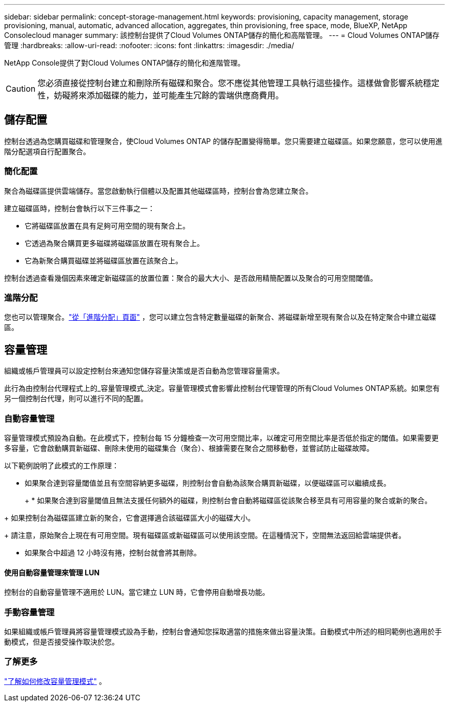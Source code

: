 ---
sidebar: sidebar 
permalink: concept-storage-management.html 
keywords: provisioning, capacity management, storage provisioning, manual, automatic, advanced allocation, aggregates, thin provisioning, free space, mode, BlueXP, NetApp Consolecloud manager 
summary: 該控制台提供了Cloud Volumes ONTAP儲存的簡化和高階管理。 
---
= Cloud Volumes ONTAP儲存管理
:hardbreaks:
:allow-uri-read: 
:nofooter: 
:icons: font
:linkattrs: 
:imagesdir: ./media/


[role="lead"]
NetApp Console提供了對Cloud Volumes ONTAP儲存的簡化和進階管理。


CAUTION: 您必須直接從控制台建立和刪除所有磁碟和聚合。您不應從其他管理工具執行這些操作。這樣做會影響系統穩定性，妨礙將來添加磁碟的能力，並可能產生冗餘的雲端供應商費用。



== 儲存配置

控制台透過為您購買磁碟和管理聚合，使Cloud Volumes ONTAP 的儲存配置變得簡單。您只需要建立磁碟區。如果您願意，您可以使用進階分配選項自行配置聚合。



=== 簡化配置

聚合為磁碟區提供雲端儲存。當您啟動執行個體以及配置其他磁碟區時，控制台會為您建立聚合。

建立磁碟區時，控制台會執行以下三件事之一：

* 它將磁碟區放置在具有足夠可用空間的現有聚合上。
* 它透過為聚合購買更多磁碟將磁碟區放置在現有聚合上。


ifdef::aws[]

+ 在支援彈性磁碟區的 AWS 聚合的情況下，它也會增加 RAID 群組中磁碟的大小。link:concept-aws-elastic-volumes.html["了解有關彈性卷支持的更多信息"] 。

endif::aws[]

* 它為新聚合購買磁碟並將磁碟區放置在該聚合上。


控制台透過查看幾個因素來確定新磁碟區的放置位置：聚合的最大大小、是否啟用精簡配置以及聚合的可用空間閾值。

ifdef::aws[]



==== AWS 中聚合的磁碟大小選擇

當控制台在 AWS 中為Cloud Volumes ONTAP建立新聚合時，它會隨著聚合數量的增加而逐漸增加磁碟大小，以在達到 AWS 資料磁碟限制之前最大化系統容量。

例如，控制台可能會選擇以下磁碟大小：

[cols="3*"]
|===
| 總數 | 磁碟大小 | 最大總容量 


| 1 | 500 GiB | 3 TiB 


| 4 | 1 TiB | 6 TiB 


| 6 | 2 TiB | 12 TiB 
|===

NOTE: 此行為不適用於支援 Amazon EBS 彈性磁碟區功能的聚合。啟用了彈性卷的聚合由一個或兩個 RAID 群組組成。每個 RAID 群組有四個相同的磁碟，容量相同。link:concept-aws-elastic-volumes.html["了解有關彈性卷支持的更多信息"] 。

您可以使用進階分配選項自行選擇磁碟大小。

endif::aws[]



=== 進階分配

您也可以管理聚合。link:task-create-aggregates.html["從「進階分配」頁面"] ，您可以建立包含特定數量磁碟的新聚合、將磁碟新增至現有聚合以及在特定聚合中建立磁碟區。



== 容量管理

組織或帳戶管理員可以設定控制台來通知您儲存容量決策或是否自動為您管理容量需求。

此行為由控制台代理程式上的_容量管理模式_決定。容量管理模式會影響此控制台代理管理的所有Cloud Volumes ONTAP系統。如果您有另一個控制台代理，則可以進行不同的配置。



=== 自動容量管理

容量管理模式預設為自動。在此模式下，控制台每 15 分鐘檢查一次可用空間比率，以確定可用空間比率是否低於指定的閾值。如果需要更多容量，它會啟動購買新磁碟、刪除未使用的磁碟集合（聚合）、根據需要在聚合之間移動卷，並嘗試防止磁碟故障。

以下範例說明了此模式的工作原理：

* 如果聚合達到容量閾值並且有空間容納更多磁碟，則控制台會自動為該聚合購買新磁碟，以便磁碟區可以繼續成長。
+
ifdef::aws[]



對於支援彈性磁碟區的 AWS 中的聚合，它還會增加 RAID 群組中磁碟的大小。link:concept-aws-elastic-volumes.html["了解有關彈性卷支持的更多信息"] 。

endif::aws[]

+ * 如果聚合達到容量閾值且無法支援任何額外的磁碟，則控制台會自動將磁碟區從該聚合移至具有可用容量的聚合或新的聚合。

+ 如果控制台為磁碟區建立新的聚合，它會選擇適合該磁碟區大小的磁碟大小。

+ 請注意，原始聚合上現在有可用空間。現有磁碟區或新磁碟區可以使用該空間。在這種情況下，空間無法返回給雲端提供者。

* 如果聚合中超過 12 小時沒有捲，控制台就會將其刪除。




==== 使用自動容量管理來管理 LUN

控制台的自動容量管理不適用於 LUN。當它建立 LUN 時，它會停用自動增長功能。



=== 手動容量管理

如果組織或帳戶管理員將容量管理模式設為手動，控制台會通知您採取適當的措施來做出容量決策。自動模式中所述的相同範例也適用於手動模式，但是否接受操作取決於您。



=== 了解更多

link:task-manage-capacity-settings.html["了解如何修改容量管理模式"] 。
